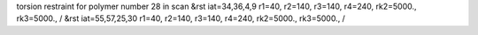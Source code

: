 torsion restraint for polymer number 28 in scan
&rst iat=34,36,4,9 r1=40, r2=140, r3=140, r4=240, rk2=5000., rk3=5000., /
&rst iat=55,57,25,30 r1=40, r2=140, r3=140, r4=240, rk2=5000., rk3=5000., /
